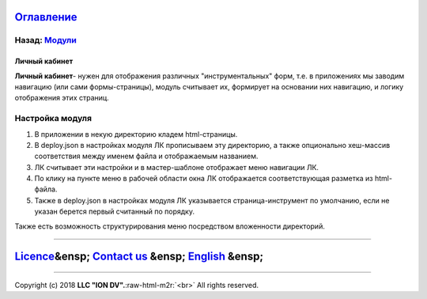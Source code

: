 .. role:: raw-html-m2r(raw)
   :format: html


`Оглавление </docs/ru/index.md>`_
~~~~~~~~~~~~~~~~~~~~~~~~~~~~~~~~~~~~~

Назад: `Модули <modules.md>`_
^^^^^^^^^^^^^^^^^^^^^^^^^^^^^^^^^

Личный кабинет
--------------

**Личный кабинет**\ - нужен для отображения различных "инструментальных" форм, т.е. в приложениях мы заводим навигацию (или сами формы-страницы), модуль считывает их, формирует на основании них навигацию, и логику отображения этих страниц.

Настройка модуля
^^^^^^^^^^^^^^^^


#. В приложении в некую директорию кладем html-страницы. 
#. В deploy.json в настройках модуля ЛК прописываем эту директорию, а также опционально хеш-массив соответствия между именем файла и отображаемым названием. 
#. ЛК считывает эти настройки и в мастер-шаблоне отображает меню навигации ЛК. 
#. По клику на пункте меню в рабочей области окна ЛК отображается соответствующая разметка из html-файла.
#. Также в deploy.json в настройках модуля ЛК указывается страница-инструмент по умолчанию, если не указан берется первый считанный по порядку.

Также есть возможность структурирования меню посредством вложенности директорий.

----

`Licence </LICENSE>`_\ &ensp;  `Contact us <https://iondv.com/portal/contacts>`_ &ensp;  `English </docs/en/3_modules_description/account.md>`_ &ensp;
~~~~~~~~~~~~~~~~~~~~~~~~~~~~~~~~~~~~~~~~~~~~~~~~~~~~~~~~~~~~~~~~~~~~~~~~~~~~~~~~~~~~~~~~~~~~~~~~~~~~~~~~~~~~~~~~~~~~~~~~~~~~~~~~~~~~~~~~~~~~~~~~~~~~~~~~~~~~~~~~


.. raw:: html

   <div><img src="https://mc.iondv.com/watch/local/docs/framework" style="position:absolute; left:-9999px;" height=1 width=1 alt="iondv metrics"></div>


----

Copyright (c) 2018 **LLC "ION DV".**\ :raw-html-m2r:`<br>`
All rights reserved. 
